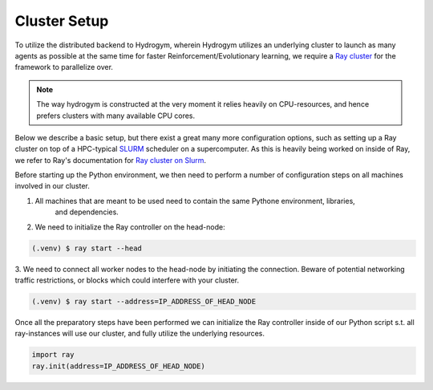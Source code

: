 Cluster Setup
=============

To utilize the distributed backend to Hydrogym, wherein Hydrogym utilizes an underlying cluster
to launch as many agents as possible at the same time for faster Reinforcement/Evolutionary learning,
we require a `Ray cluster <https://docs.ray.io/en/latest/ray-core/configure.html>`_ for the framework
to parallelize over.

.. note::

    The way hydrogym is constructed at the very moment it relies heavily on CPU-resources, and
    hence prefers clusters with many available CPU cores.

Below we describe a basic setup, but there exist a great many more configuration options, such
as setting up a Ray cluster on top of a HPC-typical `SLURM <https://slurm.schedmd.com>`_ scheduler on a supercomputer. As
this is heavily being worked on inside of Ray, we refer to Ray's documentation for
`Ray cluster on Slurm <https://docs.ray.io/en/master/cluster/vms/user-guides/community/slurm.html>`_.

Before starting up the Python environment, we then need to perform a number of configuration
steps on all machines involved in our cluster.

1. All machines that are meant to be used need to contain the same Pythone environment, libraries,
    and dependencies.
2. We need to initialize the Ray controller on the head-node:

.. code-block:: console

   (.venv) $ ray start --head

3. We need to connect all worker nodes to the head-node by initiating the connection. Beware of
potential networking traffic restrictions, or blocks which could interfere with your cluster.

.. code-block:: console

    (.venv) $ ray start --address=IP_ADDRESS_OF_HEAD_NODE

Once all the preparatory steps have been performed we can initialize the Ray controller
inside of our Python script s.t. all ray-instances will use our cluster, and fully utilize
the underlying resources.

.. code-block:: python

    import ray
    ray.init(address=IP_ADDRESS_OF_HEAD_NODE)
